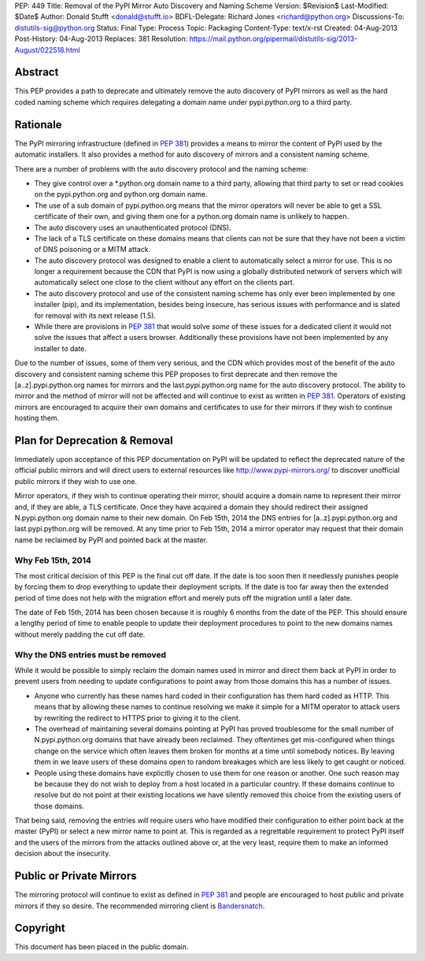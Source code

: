 PEP: 449
Title: Removal of the PyPI Mirror Auto Discovery and Naming Scheme
Version: $Revision$
Last-Modified: $Date$
Author: Donald Stufft <donald@stufft.io>
BDFL-Delegate: Richard Jones <richard@python.org>
Discussions-To: distutils-sig@python.org
Status: Final
Type: Process
Topic: Packaging
Content-Type: text/x-rst
Created: 04-Aug-2013
Post-History: 04-Aug-2013
Replaces: 381
Resolution: https://mail.python.org/pipermail/distutils-sig/2013-August/022518.html


Abstract
========

This PEP provides a path to deprecate and ultimately remove the auto discovery
of PyPI mirrors as well as the hard coded naming scheme which requires
delegating a domain name under pypi.python.org to a third party.


Rationale
=========

The PyPI mirroring infrastructure (defined in :pep:`381`) provides a means to
mirror the content of PyPI used by the automatic installers. It also provides
a method for auto discovery of mirrors and a consistent naming scheme.

There are a number of problems with the auto discovery protocol and the
naming scheme:

* They give control over a \*.python.org domain name to a third party,
  allowing that third party to set or read cookies on the pypi.python.org and
  python.org domain name.
* The use of a sub domain of pypi.python.org means that the mirror operators
  will never be able to get a SSL certificate of their own, and giving them
  one for a python.org domain name is unlikely to happen.
* The auto discovery uses an unauthenticated protocol (DNS).
* The lack of a TLS certificate on these domains means that clients can not
  be sure that they have not been a victim of DNS poisoning or a MITM attack.
* The auto discovery protocol was designed to enable a client to automatically
  select a mirror for use. This is no longer a requirement because the CDN
  that PyPI is now using a globally distributed network of servers which will
  automatically select one close to the client without any effort on the
  clients part.
* The auto discovery protocol and use of the consistent naming scheme has only
  ever been implemented by one installer (pip), and its implementation, besides
  being insecure, has serious issues with performance and is slated for removal
  with its next release (1.5).
* While there are provisions in :pep:`381` that would solve *some* of these
  issues for a dedicated client it would not solve the issues that affect a
  users browser. Additionally these provisions have not been implemented by
  any installer to date.

Due to the number of issues, some of them very serious, and the CDN which
provides most of the benefit of the auto discovery and consistent naming scheme
this PEP proposes to first deprecate and then remove the [a..z].pypi.python.org
names for mirrors and the last.pypi.python.org name for the auto discovery
protocol. The ability to mirror and the method of mirror will not be affected
and will continue to exist as written in :pep:`381`. Operators of existing
mirrors are encouraged to acquire their own domains and certificates to use for
their mirrors if they wish to continue hosting them.


Plan for Deprecation & Removal
==============================

Immediately upon acceptance of this PEP documentation on PyPI will be updated
to reflect the deprecated nature of the official public mirrors and will
direct users to external resources like http://www.pypi-mirrors.org/ to
discover unofficial public mirrors if they wish to use one.

Mirror operators, if they wish to continue operating their mirror, should
acquire a domain name to represent their mirror and, if they are able, a TLS
certificate. Once they have acquired a domain they should redirect their
assigned N.pypi.python.org domain name to their new domain. On Feb 15th, 2014
the DNS entries for [a..z].pypi.python.org and last.pypi.python.org will be
removed. At any time prior to Feb 15th, 2014 a mirror operator may request
that their domain name be reclaimed by PyPI and pointed back at the master.


Why Feb 15th, 2014
------------------

The most critical decision of this PEP is the final cut off date. If the date
is too soon then it needlessly punishes people by forcing them to drop
everything to update their deployment scripts. If the date is too far away then
the extended period of time does not help with the migration effort and merely
puts off the migration until a later date.

The date of Feb 15th, 2014 has been chosen because it is roughly 6 months from
the date of the PEP. This should ensure a lengthy period of time to enable
people to update their deployment procedures to point to the new domains names
without merely padding the cut off date.


Why the DNS entries must be removed
-----------------------------------

While it would be possible to simply reclaim the domain names used in mirror
and direct them back at PyPI in order to prevent users from needing to update
configurations to point away from those domains this has a number of issues.

* Anyone who currently has these names hard coded in their configuration has
  them hard coded as HTTP. This means that by allowing these names to continue
  resolving we make it simple for a MITM operator to attack users by rewriting
  the redirect to HTTPS prior to giving it to the client.
* The overhead of maintaining several domains pointing at PyPI has proved
  troublesome for the small number of N.pypi.python.org domains that have
  already been reclaimed. They oftentimes get mis-configured when things
  change on the service which often leaves them broken for months at a time
  until somebody notices. By leaving them in we leave users of these domains
  open to random breakages which are less likely to get caught or noticed.
* People using these domains have explicitly chosen to use them for one reason
  or another. One such reason may be because they do not wish to deploy from
  a host located in a particular country. If these domains continue to resolve
  but do not point at their existing locations we have silently removed this
  choice from the existing users of those domains.

That being said, removing the entries *will* require users who have modified
their configuration to either point back at the master (PyPI) or select a new
mirror name to point at. This is regarded as a regrettable requirement to
protect PyPI itself and the users of the mirrors from the attacks outlined
above or, at the very least, require them to make an informed decision about
the insecurity.


Public or Private Mirrors
=========================

The mirroring protocol will continue to exist as defined in :pep:`381` and
people are encouraged to host public and private mirrors if they so desire.
The recommended mirroring client is `Bandersnatch`_.


.. _PyPI: https://pypi.python.org/
.. _Bandersnatch: https://pypi.python.org/pypi/bandersnatch


Copyright
=========

This document has been placed in the public domain.
